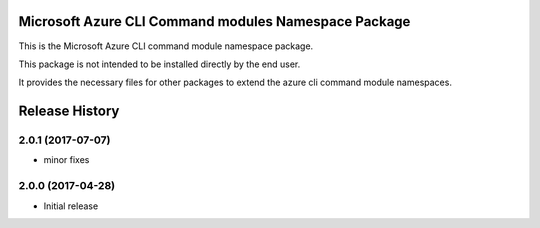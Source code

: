 Microsoft Azure CLI Command modules Namespace Package
=====================================================

This is the Microsoft Azure CLI command module namespace package.

This package is not intended to be installed directly by the end user.

It provides the necessary files for other packages to extend the azure cli command module namespaces.


.. :changelog:

Release History
===============
2.0.1 (2017-07-07)
++++++++++++++++++
* minor fixes

2.0.0 (2017-04-28)
++++++++++++++++++
* Initial release


